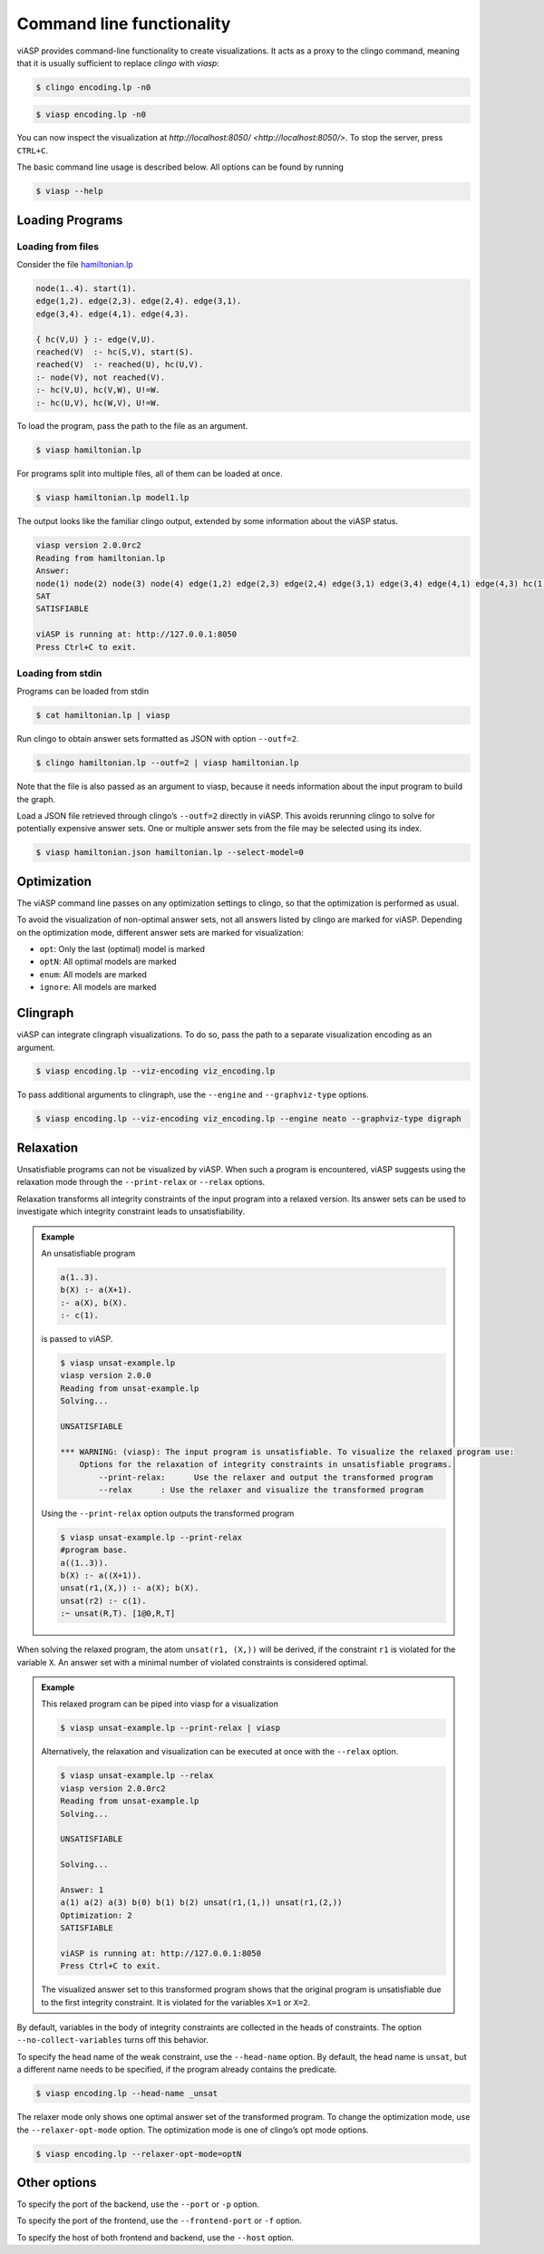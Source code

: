==========================
Command line functionality
==========================

viASP provides command-line functionality to create visualizations. It acts as a proxy to the clingo command, meaning that it is usually sufficient to replace `clingo` with `viasp`:

.. code-block:: bash

    $ clingo encoding.lp -n0

.. code-block:: bash

    $ viasp encoding.lp -n0

You can now inspect the visualization at `http://localhost:8050/ <http://localhost:8050/>`. To stop the server, press ``CTRL+C``.

The basic command line usage is described below. All options can be found by running

.. code-block:: bash

    $ viasp --help

Loading Programs
----------------

Loading from files
""""""""""""""""""

Consider the file `hamiltonian.lp <https://github.com/potassco/viasp/blob/main/examples/hamiltonian.lp>`__

.. code-block::

    node(1..4). start(1).
    edge(1,2). edge(2,3). edge(2,4). edge(3,1).
    edge(3,4). edge(4,1). edge(4,3). 

    { hc(V,U) } :- edge(V,U).
    reached(V)  :- hc(S,V), start(S).
    reached(V)  :- reached(U), hc(U,V).
    :- node(V), not reached(V).
    :- hc(V,U), hc(V,W), U!=W.
    :- hc(U,V), hc(W,V), U!=W.

To load the program, pass the path to the file as an argument.

.. code-block:: bash

    $ viasp hamiltonian.lp

For programs split into multiple files, all of them can be loaded at once.

.. code-block:: bash

    $ viasp hamiltonian.lp model1.lp

The output looks like the familiar clingo output, extended by some information about the viASP status.

.. code-block:: bash
    
    viasp version 2.0.0rc2
    Reading from hamiltonian.lp
    Answer:    
    node(1) node(2) node(3) node(4) edge(1,2) edge(2,3) edge(2,4) edge(3,1) edge(3,4) edge(4,1) edge(4,3) hc(1,2) hc(2,3) hc(3,4) hc(4,1) start(1) reached(2) reached(3) reached(4) reached(1)
    SAT
    SATISFIABLE

    viASP is running at: http://127.0.0.1:8050
    Press Ctrl+C to exit.


Loading from stdin
""""""""""""""""""

Programs can be loaded from stdin

.. code-block:: bash

    $ cat hamiltonian.lp | viasp

Run clingo to obtain answer sets formatted as JSON with option ``--outf=2``.

.. code-block:: bash

    $ clingo hamiltonian.lp --outf=2 | viasp hamiltonian.lp

Note that the file is also passed as an argument to viasp, because it needs information about the input program to build the graph.

Load a JSON file retrieved through clingo’s ``--outf=2`` directly in viASP. This avoids rerunning clingo to solve for potentially expensive answer sets. One or multiple answer sets from the file may be selected using its index.

.. code-block:: bash

    $ viasp hamiltonian.json hamiltonian.lp --select-model=0

Optimization
------------

The viASP command line passes on any optimization settings to clingo, so that the optimization is performed as usual.

To avoid the visualization of non-optimal answer sets, not all answers listed by clingo are marked for viASP. Depending on the optimization mode, different answer sets are marked for visualization:

- ``opt``: Only the last (optimal) model is marked
- ``optN``: All optimal models are marked
- ``enum``: All models are marked
- ``ignore``: All models are marked

Clingraph
---------

viASP can integrate clingraph visualizations. To do so, pass the path to a separate visualization encoding as an argument.

.. code-block:: bash

    $ viasp encoding.lp --viz-encoding viz_encoding.lp

To pass additional arguments to clingraph, use the ``--engine`` and ``--graphviz-type`` options.

.. code-block:: bash

    $ viasp encoding.lp --viz-encoding viz_encoding.lp --engine neato --graphviz-type digraph

Relaxation
----------

Unsatisfiable programs can not be visualized by viASP. When such a program is encountered, viASP suggests using the relaxation mode through the ``--print-relax`` or ``--relax`` options.

Relaxation transforms all integrity constraints of the input program into a relaxed version. Its answer sets can be used to investigate which integrity constraint leads to unsatisfiability.

.. admonition:: Example

    An unsatisfiable program

    .. code-block:: bash
    
        a(1..3). 
        b(X) :- a(X+1).
        :- a(X), b(X).
        :- c(1).

    is passed to viASP.

    .. code-block:: bash

        $ viasp unsat-example.lp
        viasp version 2.0.0
        Reading from unsat-example.lp
        Solving...

        UNSATISFIABLE

        *** WARNING: (viasp): The input program is unsatisfiable. To visualize the relaxed program use:
            Options for the relaxation of integrity constraints in unsatisfiable programs.
                --print-relax:      Use the relaxer and output the transformed program
                --relax      : Use the relaxer and visualize the transformed program


    Using the ``--print-relax`` option outputs the transformed program

    .. code-block:: bash

        $ viasp unsat-example.lp --print-relax
        #program base.
        a((1..3)).
        b(X) :- a((X+1)).
        unsat(r1,(X,)) :- a(X); b(X).
        unsat(r2) :- c(1).
        :~ unsat(R,T). [1@0,R,T]

When solving the relaxed program, the atom ``unsat(r1, (X,))`` will be derived, if the constraint ``r1`` is violated for the variable ``X``. An answer set with a minimal number of violated constraints is considered optimal.

.. admonition:: Example


    This relaxed program can be piped into viasp for a visualization

    .. code-block:: bash

        $ viasp unsat-example.lp --print-relax | viasp

    Alternatively, the relaxation and visualization can be executed at once with the ``--relax`` option.

    .. code-block:: bash

        $ viasp unsat-example.lp --relax
        viasp version 2.0.0rc2
        Reading from unsat-example.lp
        Solving...

        UNSATISFIABLE

        Solving...

        Answer: 1
        a(1) a(2) a(3) b(0) b(1) b(2) unsat(r1,(1,)) unsat(r1,(2,))
        Optimization: 2
        SATISFIABLE

        viASP is running at: http://127.0.0.1:8050
        Press Ctrl+C to exit.


    .. image:: ../img/relaxer-program.png


    The visualized answer set to this transformed program shows that the original program is unsatisfiable due to the first integrity constraint. It is violated for the variables ``X=1`` or ``X=2``.
    

By default, variables in the body of integrity constraints are collected in the heads of constraints. The option ``--no-collect-variables`` turns off this behavior.

To specify the head name of the weak constraint, use the ``--head-name`` option. By default, the head name is ``unsat``, but a different name needs to be specified, if the program already contains the predicate.

.. code-block:: bash

    $ viasp encoding.lp --head-name _unsat

The relaxer mode only shows one optimal answer set of the transformed program. To change the optimization mode, use the ``--relaxer-opt-mode`` option. The optimization mode is one of clingo’s opt mode options. 

.. code-block:: bash

    $ viasp encoding.lp --relaxer-opt-mode=optN

Other options
-------------

To specify the port of the backend, use the ``--port`` or ``-p`` option.

To specify the port of the frontend, use the ``--frontend-port`` or ``-f`` option.

To specify the host of both frontend and backend, use the ``--host`` option.
